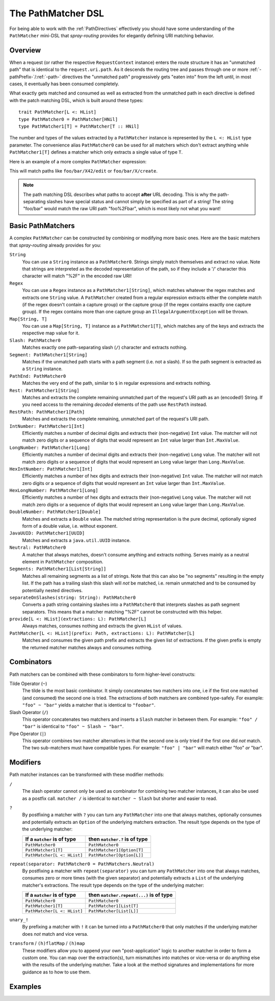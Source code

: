 .. _pathmatcher-dsl:

The PathMatcher DSL
===================

For being able to work with the :ref:`PathDirectives` effectively you should have some understanding of the
``PathMatcher`` mini-DSL that *spray-routing* provides for elegantly defining URI matching behavior.

Overview
--------

When a request (or rather the respective ``RequestContext`` instance) enters the route structure it has an
"unmatched path" that is identical to the ``request.uri.path``. As it descends the routing tree and passes through one
or more :ref:`-pathPrefix-`/:ref:`-path-` directives the "unmatched path" progressively gets "eaten into" from the left
until, in most cases, it eventually has been consumed completely.

What exactly gets matched and consumed as well as extracted from the unmatched path in each directive is defined with
the patch matching DSL, which is built around these types::

    trait PathMatcher[L <: HList]
    type PathMatcher0 = PathMatcher[HNil]
    type PathMatcher1[T] = PathMatcher[T :: HNil]

The number and types of the values extracted by a ``PathMatcher`` instance is represented by the ``L <: HList`` type
parameter. The convenience alias ``PathMatcher0`` can be used for all matchers which don't extract anything while
``PathMatcher1[T]`` defines a matcher which only extracts a single value of type ``T``.

Here is an example of a more complex ``PathMatcher`` expression:

.. includecode:: ../code/docs/directives/PathDirectivesExamplesSpec.scala
   :snippet: path-matcher

This will match paths like ``foo/bar/X42/edit`` or ``foo/bar/X/create``.

.. note:: The path matching DSL describes what paths to accept **after** URL decoding. This is why the path-separating
 slashes have special status and cannot simply be specified as part of a string! The string "foo/bar" would match
 the raw URI path "foo%2Fbar", which is most likely not what you want!


Basic PathMatchers
------------------

A complex ``PathMatcher`` can be constructed by combining or modifying more basic ones. Here are the basic matchers
that *spray-routing* already provides for you:

``String``
  You can use a ``String`` instance as a ``PathMatcher0``. Strings simply match themselves and extract no value.
  Note that strings are interpreted as the decoded representation of the path, so if they include a '/' character
  this character will match "%2F" in the encoded raw URI!

``Regex``
  You can use a ``Regex`` instance as a ``PathMatcher1[String]``, which matches whatever the regex matches and extracts
  one ``String`` value. A ``PathMatcher`` created from a regular expression extracts either the complete match (if the
  regex doesn't contain a capture group) or the capture group (if the regex contains exactly one capture group).
  If the regex contains more than one capture group an ``IllegalArgumentException`` will be thrown.

``Map[String, T]``
  You can use a ``Map[String, T]`` instance as a ``PathMatcher1[T]``, which matches any of the keys and extracts the
  respective map value for it.

``Slash: PathMatcher0``
  Matches exactly one path-separating slash (``/``) character and extracts nothing.

``Segment: PathMatcher1[String]``
  Matches if the unmatched path starts with a path segment (i.e. not a slash).
  If so the path segment is extracted as a ``String`` instance.

``PathEnd: PathMatcher0``
  Matches the very end of the path, similar to ``$`` in regular expressions and extracts nothing.

``Rest: PathMatcher1[String]``
  Matches and extracts the complete remaining unmatched part of the request's URI path as an (encoded!) String.
  If you need access to the remaining *decoded* elements of the path use ``RestPath`` instead.

``RestPath: PathMatcher1[Path]``
  Matches and extracts the complete remaining, unmatched part of the request's URI path.

``IntNumber: PathMatcher1[Int]``
  Efficiently matches a number of decimal digits and extracts their (non-negative) ``Int`` value. The matcher will not
  match zero digits or a sequence of digits that would represent an ``Int`` value larger than ``Int.MaxValue``.

``LongNumber: PathMatcher1[Long]``
  Efficiently matches a number of decimal digits and extracts their (non-negative) ``Long`` value. The matcher will not
  match zero digits or a sequence of digits that would represent an ``Long`` value larger than ``Long.MaxValue``.

``HexIntNumber: PathMatcher1[Int]``
  Efficiently matches a number of hex digits and extracts their (non-negative) ``Int`` value. The matcher will not match
  zero digits or a sequence of digits that would represent an ``Int`` value larger than ``Int.MaxValue``.

``HexLongNumber: PathMatcher1[Long]``
  Efficiently matches a number of hex digits and extracts their (non-negative) ``Long`` value. The matcher will not
  match zero digits or a sequence of digits that would represent an ``Long`` value larger than ``Long.MaxValue``.

``DoubleNumber: PathMatcher1[Double]``
  Matches and extracts a ``Double`` value. The matched string representation is the pure decimal,
  optionally signed form of a double value, i.e. without exponent.

``JavaUUID: PathMatcher1[UUID]``
  Matches and extracts a ``java.util.UUID`` instance.

``Neutral: PathMatcher0``
  A matcher that always matches, doesn't consume anything and extracts nothing.
  Serves mainly as a neutral element in ``PathMatcher`` composition.

``Segments: PathMatcher1[List[String]]``
  Matches all remaining segments as a list of strings. Note that this can also be "no segments" resulting in the empty
  list. If the path has a trailing slash this slash will *not* be matched, i.e. remain unmatched and to be consumed by
  potentially nested directives.

``separateOnSlashes(string: String): PathMatcher0``
  Converts a path string containing slashes into a ``PathMatcher0`` that interprets slashes as
  path segment separators. This means that a matcher matching "%2F" cannot be constructed with this helper.

``provide[L <: HList](extractions: L): PathMatcher[L]``
  Always matches, consumes nothing and extracts the given ``HList`` of values.

``PathMatcher[L <: HList](prefix: Path, extractions: L): PathMatcher[L]``
  Matches and consumes the given path prefix and extracts the given list of extractions.
  If the given prefix is empty the returned matcher matches always and consumes nothing.


Combinators
-----------

Path matchers can be combined with these combinators to form higher-level constructs:

Tilde Operator (``~``)
  The tilde is the most basic combinator. It simply concatenates two matchers into one, i.e if the first one matched
  (and consumed) the second one is tried. The extractions of both matchers are combined type-safely.
  For example: ``"foo" ~ "bar"`` yields a matcher that is identical to ``"foobar"``.

Slash Operator (``/``)
  This operator concatenates two matchers and inserts a ``Slash`` matcher in between them.
  For example: ``"foo" / "bar"`` is identical to ``"foo" ~ Slash ~ "bar"``.

Pipe Operator (``|``)
  This operator combines two matcher alternatives in that the second one is only tried if the first one did *not* match.
  The two sub-matchers must have compatible types.
  For example: ``"foo" | "bar"`` will match either "foo" *or* "bar".


Modifiers
---------

Path matcher instances can be transformed with these modifier methods:

``/``
  The slash operator cannot only be used as combinator for combining two matcher instances, it can also be used as
  a postfix call. ``matcher /`` is identical to ``matcher ~ Slash`` but shorter and easier to read.

``?``
  By postfixing a matcher with ``?`` you can turn any ``PathMatcher`` into one that always matches, optionally consumes
  and potentially extracts an ``Option`` of the underlying matchers extraction. The result type depends on the type
  of the underlying matcher:

  .. rst-class:: table table-striped

  =========================== =============================
  If a ``matcher`` is of type then ``matcher.?`` is of type
  =========================== =============================
  ``PathMatcher0``            ``PathMatcher0``
  ``PathMatcher1[T]``         ``PathMatcher1[Option[T]``
  ``PathMatcher[L <: HList]`` ``PathMatcher[Option[L]]``
  =========================== =============================


``repeat(separator: PathMatcher0 = PathMatchers.Neutral)``
  By postfixing a matcher with ``repeat(separator)`` you can turn any ``PathMatcher`` into one that always matches,
  consumes zero or more times (with the given separator) and potentially extracts a ``List`` of the underlying matcher's
  extractions. The result type depends on the type of the underlying matcher:

  .. rst-class:: table table-striped

  =========================== =======================================
  If a ``matcher`` is of type then ``matcher.repeat(...)`` is of type
  =========================== =======================================
  ``PathMatcher0``            ``PathMatcher0``
  ``PathMatcher1[T]``         ``PathMatcher1[List[T]``
  ``PathMatcher[L <: HList]`` ``PathMatcher[List[L]]``
  =========================== =======================================


``unary_!``
  By prefixing a matcher with ``!`` it can be turned into a ``PathMatcher0`` that only matches if the underlying matcher
  does *not* match and vice versa.


``transform`` / ``(h)flatMap`` / ``(h)map``
  These modifiers allow you to append your own "post-application" logic to another matcher in order to form a custom
  one. You can map over the extraction(s), turn mismatches into matches or vice-versa or do anything else with the
  results of the underlying matcher. Take a look at the method signatures and implementations for more guidance as to
  how to use them.


Examples
--------

.. includecode:: ../code/docs/directives/PathDirectivesExamplesSpec.scala
   :snippet: path-dsl